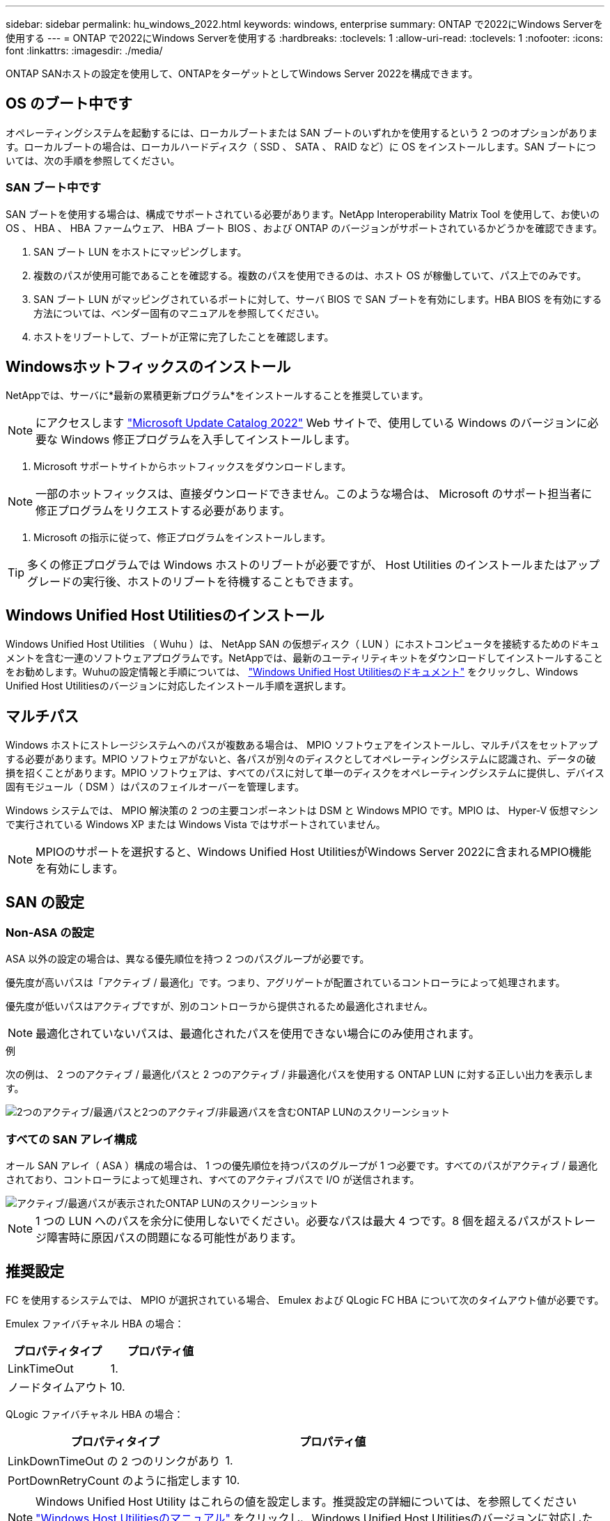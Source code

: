 ---
sidebar: sidebar 
permalink: hu_windows_2022.html 
keywords: windows, enterprise 
summary: ONTAP で2022にWindows Serverを使用する 
---
= ONTAP で2022にWindows Serverを使用する
:hardbreaks:
:toclevels: 1
:allow-uri-read: 
:toclevels: 1
:nofooter: 
:icons: font
:linkattrs: 
:imagesdir: ./media/


[role="lead"]
ONTAP SANホストの設定を使用して、ONTAPをターゲットとしてWindows Server 2022を構成できます。



== OS のブート中です

オペレーティングシステムを起動するには、ローカルブートまたは SAN ブートのいずれかを使用するという 2 つのオプションがあります。ローカルブートの場合は、ローカルハードディスク（ SSD 、 SATA 、 RAID など）に OS をインストールします。SAN ブートについては、次の手順を参照してください。



=== SAN ブート中です

SAN ブートを使用する場合は、構成でサポートされている必要があります。NetApp Interoperability Matrix Tool を使用して、お使いの OS 、 HBA 、 HBA ファームウェア、 HBA ブート BIOS 、および ONTAP のバージョンがサポートされているかどうかを確認できます。

. SAN ブート LUN をホストにマッピングします。
. 複数のパスが使用可能であることを確認する。複数のパスを使用できるのは、ホスト OS が稼働していて、パス上でのみです。
. SAN ブート LUN がマッピングされているポートに対して、サーバ BIOS で SAN ブートを有効にします。HBA BIOS を有効にする方法については、ベンダー固有のマニュアルを参照してください。
. ホストをリブートして、ブートが正常に完了したことを確認します。




== Windowsホットフィックスのインストール

NetAppでは、サーバに*最新の累積更新プログラム*をインストールすることを推奨しています。


NOTE: にアクセスします link:https://www.catalog.update.microsoft.com/Search.aspx?q=update%20%22windows%20server%202022%22["Microsoft Update Catalog 2022"^] Web サイトで、使用している Windows のバージョンに必要な Windows 修正プログラムを入手してインストールします。

. Microsoft サポートサイトからホットフィックスをダウンロードします。



NOTE: 一部のホットフィックスは、直接ダウンロードできません。このような場合は、 Microsoft のサポート担当者に修正プログラムをリクエストする必要があります。

. Microsoft の指示に従って、修正プログラムをインストールします。



TIP: 多くの修正プログラムでは Windows ホストのリブートが必要ですが、 Host Utilities のインストールまたはアップグレードの実行後、ホストのリブートを待機することもできます。



== Windows Unified Host Utilitiesのインストール

Windows Unified Host Utilities （ Wuhu ）は、 NetApp SAN の仮想ディスク（ LUN ）にホストコンピュータを接続するためのドキュメントを含む一連のソフトウェアプログラムです。NetAppでは、最新のユーティリティキットをダウンロードしてインストールすることをお勧めします。Wuhuの設定情報と手順については、 link:https://docs.netapp.com/us-en/ontap-sanhost/hu_wuhu_71_rn.html["Windows Unified Host Utilitiesのドキュメント"] をクリックし、Windows Unified Host Utilitiesのバージョンに対応したインストール手順を選択します。



== マルチパス

Windows ホストにストレージシステムへのパスが複数ある場合は、 MPIO ソフトウェアをインストールし、マルチパスをセットアップする必要があります。MPIO ソフトウェアがないと、各パスが別々のディスクとしてオペレーティングシステムに認識され、データの破損を招くことがあります。MPIO ソフトウェアは、すべてのパスに対して単一のディスクをオペレーティングシステムに提供し、デバイス固有モジュール（ DSM ）はパスのフェイルオーバーを管理します。

Windows システムでは、 MPIO 解決策の 2 つの主要コンポーネントは DSM と Windows MPIO です。MPIO は、 Hyper-V 仮想マシンで実行されている Windows XP または Windows Vista ではサポートされていません。


NOTE: MPIOのサポートを選択すると、Windows Unified Host UtilitiesがWindows Server 2022に含まれるMPIO機能を有効にします。



== SAN の設定



=== Non-ASA の設定

ASA 以外の設定の場合は、異なる優先順位を持つ 2 つのパスグループが必要です。

優先度が高いパスは「アクティブ / 最適化」です。つまり、アグリゲートが配置されているコントローラによって処理されます。

優先度が低いパスはアクティブですが、別のコントローラから提供されるため最適化されません。


NOTE: 最適化されていないパスは、最適化されたパスを使用できない場合にのみ使用されます。

.例
次の例は、 2 つのアクティブ / 最適化パスと 2 つのアクティブ / 非最適化パスを使用する ONTAP LUN に対する正しい出力を表示します。

image::nonasa.png[2つのアクティブ/最適パスと2つのアクティブ/非最適パスを含むONTAP LUNのスクリーンショット]



=== すべての SAN アレイ構成

オール SAN アレイ（ ASA ）構成の場合は、 1 つの優先順位を持つパスのグループが 1 つ必要です。すべてのパスがアクティブ / 最適化されており、コントローラによって処理され、すべてのアクティブパスで I/O が送信されます。

image::asa.png[アクティブ/最適パスが表示されたONTAP LUNのスクリーンショット]


NOTE: 1 つの LUN へのパスを余分に使用しないでください。必要なパスは最大 4 つです。8 個を超えるパスがストレージ障害時に原因パスの問題になる可能性があります。



== 推奨設定

FC を使用するシステムでは、 MPIO が選択されている場合、 Emulex および QLogic FC HBA について次のタイムアウト値が必要です。

Emulex ファイバチャネル HBA の場合：

[cols="2*"]
|===
| プロパティタイプ | プロパティ値 


| LinkTimeOut | 1. 


| ノードタイムアウト | 10. 
|===
QLogic ファイバチャネル HBA の場合：

[cols="2*"]
|===
| プロパティタイプ | プロパティ値 


| LinkDownTimeOut の 2 つのリンクがあり | 1. 


| PortDownRetryCount のように指定します | 10. 
|===

NOTE: Windows Unified Host Utility はこれらの値を設定します。推奨設定の詳細については、を参照してください link:https://docs.netapp.com/us-en/ontap-sanhost/hu_wuhu_71_rn.html["Windows Host Utilitiesのマニュアル"] をクリックし、Windows Unified Host Utilitiesのバージョンに対応したインストール手順を選択します。



== 既知の問題

ONTAPリリースのWindows Server 2022での既知の問題はありません。
